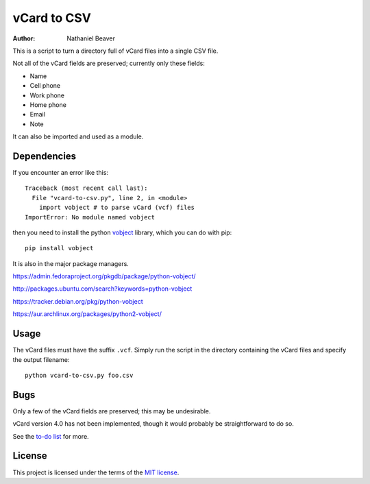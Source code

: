 .. -*- coding: utf-8 -*-

============
vCard to CSV
============

:author: Nathaniel Beaver

This is a script to turn a directory full of vCard files into a single CSV file.

Not all of the vCard fields are preserved; currently only these fields:

- Name
- Cell phone
- Work phone
- Home phone
- Email
- Note

It can also be imported and used as a module.

------------
Dependencies
------------

If you encounter an error like this::

    Traceback (most recent call last):
      File "vcard-to-csv.py", line 2, in <module>
        import vobject # to parse vCard (vcf) files
    ImportError: No module named vobject

then you need to install the python `vobject`_ library,
which you can do with pip::

    pip install vobject

It is also in the major package managers.

.. _vobject: http://vobject.skyhouseconsulting.com/

https://admin.fedoraproject.org/pkgdb/package/python-vobject/

http://packages.ubuntu.com/search?keywords=python-vobject

https://tracker.debian.org/pkg/python-vobject

https://aur.archlinux.org/packages/python2-vobject/

-----
Usage
-----

The vCard files must have the suffix ``.vcf``.
Simply run the script in the directory containing the vCard files and specify the output filename::

    python vcard-to-csv.py foo.csv

----
Bugs
----

Only a few of the vCard fields are preserved;
this may be undesirable.

vCard version 4.0 has not been implemented,
though it would probably be straightforward to do so.

See the `to-do list`_ for more.

.. _to-do list: todo.md

-------
License
-------

This project is licensed under the terms of the `MIT license`_.

.. _MIT license: LICENSE.txt
